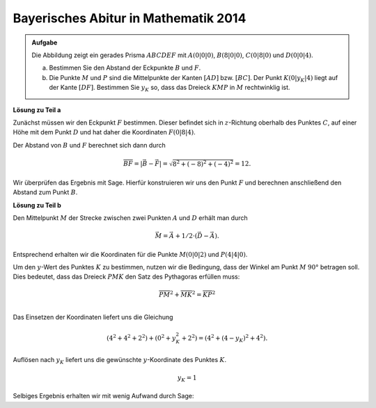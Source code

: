 Bayerisches Abitur in Mathematik 2014
-------------------------------------

.. admonition:: Aufgabe

  Die Abbildung zeigt ein gerades Prisma :math:`ABCDEF` mit :math:`A(0|0|0)`,
  :math:`B(8|0|0)`, :math:`C(0|8|0)` und :math:`D(0|0|4)`.

  .. image:: ../figs/prisma.png
     :align: center

  a) Bestimmen Sie den Abstand der Eckpunkte :math:`B` und :math:`F`.

  b) Die Punkte :math:`M` und :math:`P` sind die Mittelpunkte der Kanten
     :math:`[AD]` bzw. :math:`[BC]`. Der Punkt :math:`K(0|y_K|4)` liegt auf
     der Kante :math:`[DF]`. Bestimmen Sie :math:`y_K` so, dass das Dreieck
     :math:`KMP` in :math:`M` rechtwinklig ist.

**Lösung zu Teil a**

Zunächst müssen wir den Eckpunkt :math:`F` bestimmen. Dieser befindet sich in
:math:`z`-Richtung oberhalb des Punktes :math:`C`, auf einer Höhe mit dem Punkt
:math:`D` und hat daher die Koordinaten :math:`F(0|8|4)`.

Der Abstand von :math:`B` und :math:`F` berechnet sich dann durch

.. math::

  \overline{BF} = |\vec{B} - \vec{F}| = \sqrt{8^2+(-8)^2+(-4)^2}=12.

Wir überprüfen das Ergebnis mit Sage. Hierfür konstruieren wir uns den Punkt
:math:`F` und berechnen anschließend den Abstand zum Punkt :math:`B`.

.. sagecellserver::

    sage: a = vector([0, 0, 0])
    sage: b = vector([8, 0, 0])
    sage: c = vector([0, 8, 0])
    sage: d = vector([0, 0, 4])
    sage: f = c + d - a
    sage: print 'Abstand B-F:', norm(b-f)

.. end of output

**Lösung zu Teil b**

Den Mittelpunkt :math:`M` der Strecke zwischen zwei Punkten :math:`A` und :math:`D`
erhält man durch

.. math::

  \vec{M} = \vec{A} + 1/2 \cdot (\vec{D} - \vec{A}).

Entsprechend erhalten wir die Koordinaten für die Punkte :math:`M(0|0|2)` und :math:`P(4|4|0)`.

.. sagecellserver::

    sage: m = a + 1/2 * (d - a)
    sage: p = b + 1/2 * (c - b)
    sage: print "m:", m, ", p:", p

Um den :math:`y`-Wert des Punktes :math:`K` zu bestimmen, nutzen wir die Bedingung, dass der
Winkel am Punkt :math:`M` :math:`90°` betragen soll. Dies bedeutet, dass das Dreieck :math:`PMK`
den Satz des Pythagoras erfüllen muss:

.. math::

  \overline{PM}^2 + \overline{MK}^2 = \overline{KP}^2\\

Das Einsetzen der Koordinaten liefert uns die Gleichung

.. math::

  (4^2+4^2+2^2) + (0^2+y_K^2+2^2) = (4^2 + (4-y_K)^2 + 4^2).

Auflösen nach :math:`y_K` liefert uns die gewünschte :math:`y`-Koordinate des Punktes
:math:`K`.

.. math::

  y_K=1

Selbiges Ergebnis erhalten wir mit wenig Aufwand durch Sage:

.. sagecellserver::

    sage: y = var('y')
    sage: k = vector([0 , y, 4])
    sage: pm =  norm(p-m)
    sage: pk =  norm(p-k)
    sage: mk =  norm(m-k)
    sage: solve(pm^2 + mk^2 == pk^2, y)
